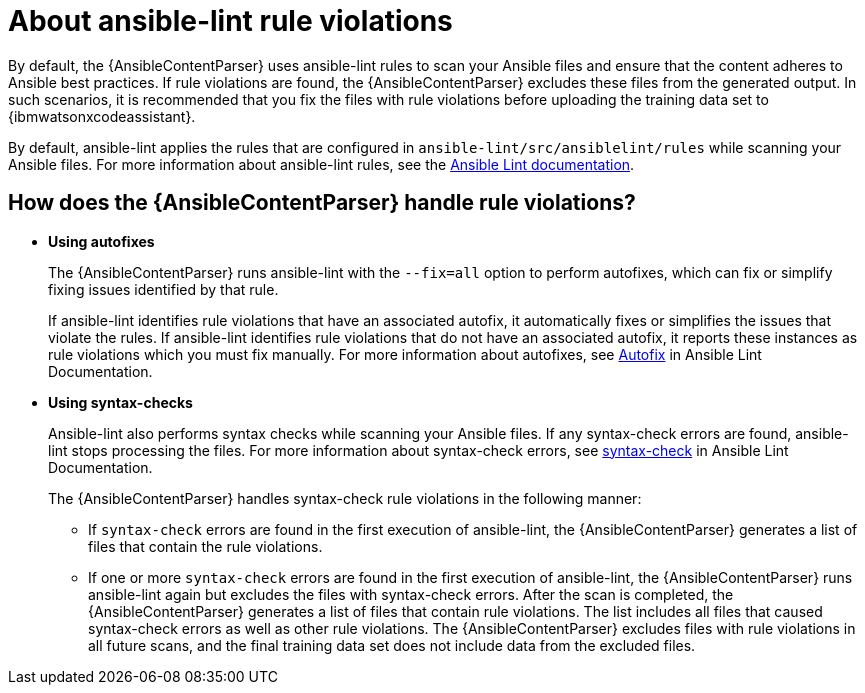 :_content-type: CONCEPT

[id="resolve-ansible-lint-rule-violations_{context}"]

= About ansible-lint rule violations

By default, the {AnsibleContentParser} uses ansible-lint rules to scan your Ansible files and ensure that the content adheres to Ansible best practices. If rule violations are found, the {AnsibleContentParser} excludes these files from the generated output. In such scenarios, it is recommended that you fix the files with rule violations before uploading the training data set to {ibmwatsonxcodeassistant}. 

By default, ansible-lint applies the rules that are configured in `ansible-lint/src/ansiblelint/rules` while scanning your Ansible files. For more information about ansible-lint rules, see the link:https://ansible.readthedocs.io/projects/lint/[Ansible Lint documentation].   

== How does the {AnsibleContentParser} handle rule violations?

* *Using autofixes*
+
The {AnsibleContentParser} runs ansible-lint with the `--fix=all` option to perform autofixes, which can fix or simplify fixing issues identified by that rule.
+
If ansible-lint identifies rule violations that have an associated autofix, it automatically fixes or simplifies the issues that violate the rules. If ansible-lint identifies rule violations that do not have an associated autofix, it reports these instances as rule violations which you must fix manually. 
For more information about autofixes, see link:https://ansible.readthedocs.io/projects/lint/autofix/[Autofix] in Ansible Lint Documentation. 

* *Using syntax-checks*
+
Ansible-lint also performs syntax checks while scanning your Ansible files. If any syntax-check errors are found, ansible-lint stops processing the files. 
For more information about syntax-check errors, see link:https://ansible.readthedocs.io/projects/lint/rules/syntax-check/[syntax-check] in Ansible Lint Documentation.
+
The {AnsibleContentParser} handles syntax-check rule violations in the following manner:

** If `syntax-check` errors are found in the first execution of ansible-lint, the {AnsibleContentParser} generates a list of files that contain the rule violations.

** If one or more `syntax-check` errors are found in the first execution of ansible-lint, the {AnsibleContentParser} runs ansible-lint again but excludes the files with syntax-check errors. After the scan is completed, the {AnsibleContentParser} generates a list of files that contain rule violations. The list includes all files that caused syntax-check errors as well as other rule violations.  The {AnsibleContentParser} excludes files with rule violations in all future scans, and the final training data set does not include data from the excluded files.
